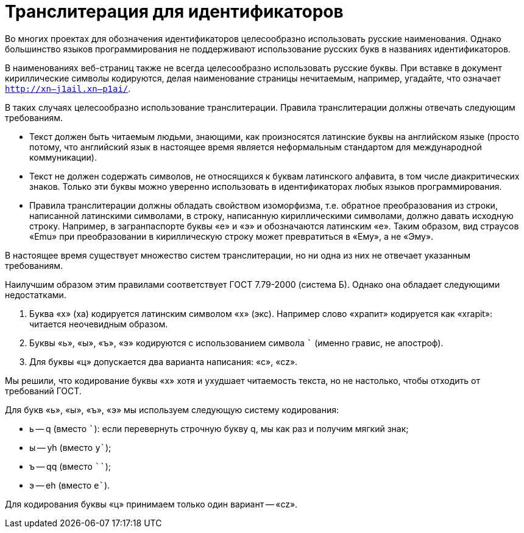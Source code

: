 = Транслитерация для идентификаторов

Во многих проектах для обозначения идентификаторов целесообразно использовать русские наименования. Однако большинство языков программирования не поддерживают использование русских букв в названиях идентификаторов.

В наименованиях веб-страниц также не всегда целесообразно использовать русские буквы. При вставке в документ кириллические символы кодируются, делая наименование страницы нечитаемым, например, угадайте, что означает `http://xn--j1ail.xn--p1ai/`.

В таких случаях целесообразно использование транслитерации. Правила транслитерации должны отвечать следующим требованиям.

* Текст должен быть читаемым людьми, знающими, как произносятся латинские буквы на английском языке (просто потому, что английский язык в настоящее время является неформальным стандартом для международной коммуникации).
* Текст не должен содержать символов, не относящихся к буквам латинского алфавита, в том числе диакритических знаков. Только эти буквы можно уверенно использовать в идентификаторах любых языков программирования.
* Правила транслитерации должны обладать свойством изоморфизма, т.е. обратное преобразования из строки, написанной латинскими символами, в строку, написанную кириллическими символами, должно давать исходную строку. Например, в загранпаспорте буквы «e» и «э» и обозначаются латинским «e». Таким образом, вид страусов «Emu» при преобразовании в кириллическую строку может превратиться в «Ему», а не «Эму».

В настоящее время существует множество систем транслитерации, но ни одна из них не отвечает указанным требованиям.

Наилучшим образом этим правилами соответствует ГОСТ 7.79-2000 (система Б). Однако она обладает следующими недостатками.

. Буква «х» (ха) кодируется латинским символом «x» (экс). Например слово «храпит» кодируется как «xrapit»: читается неочевидным образом.
. Буквы «ь», «ы», «ъ», «э» кодируются с использованием символа ``` (именно гравис, не апостроф).
. Для буквы «ц» допускается два варианта написания: «c», «cz».

Мы решили, что кодирование буквы «х» хотя и ухудшает читаемость текста, но не настолько, чтобы отходить от требований ГОСТ.

Для букв «ь», «ы», «ъ», «э» мы используем следующую систему кодирования:

* ь -- q (вместо ```): если перевернуть строчную букву q, мы как раз и получим мягкий знак;
* ы -- yh (вместо `y``);
* ъ -- qq (вместо ````);
* э -- eh (вместо `e``).

Для кодирования буквы «ц» принимаем только один вариант -- «cz».




